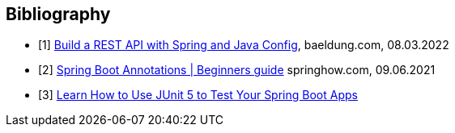 [bibliography]
== Bibliography

* [[[building-a-restful-web-service-with-spring-and-java-based-configuration, 1]]] https://www.baeldung.com/building-a-restful-web-service-with-spring-and-java-based-configuration[Build a REST API with Spring and Java Config], baeldung.com, 08.03.2022
* [[[spring-boot-annotations, 2]]] https://springhow.com/spring-boot-annotations[Spring Boot Annotations | Beginners guide] springhow.com, 09.06.2021
* [[[learn-how-to-use-junit-5-to-test-your-spring-boot, 3]]] https://dzone.com/articles/learn-how-to-use-junit-5-to-test-your-spring-boot[Learn How to Use JUnit 5 to Test Your Spring Boot Apps]